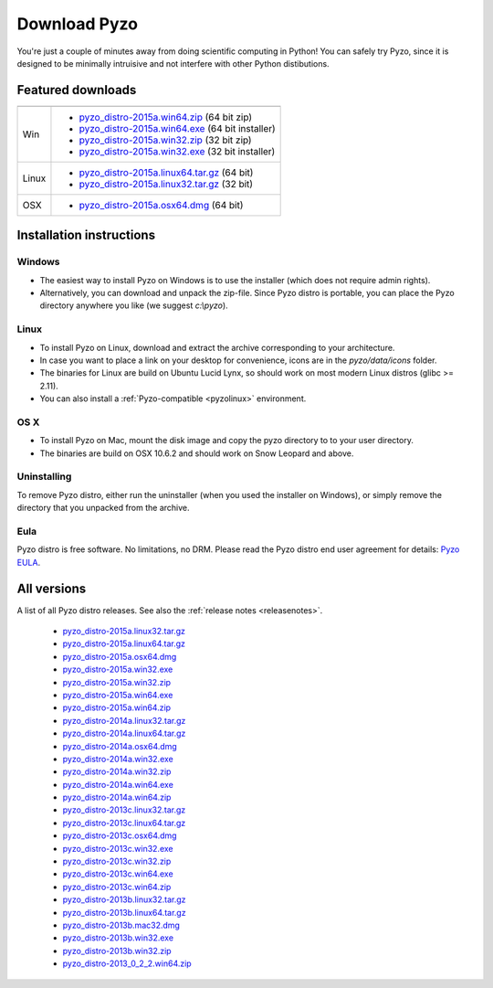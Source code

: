 .. _downloads:

=============
Download Pyzo
=============



You're just a couple of minutes away from doing scientific computing in Python!
You can safely try Pyzo, since it is designed to be minimally intruisive
and not interfere with other Python distibutions.

Featured downloads
==================

.. image:: _static/download.png
  :align: right



+--------------------+------------------------------------------------------------------------------------------------------------------------------------------------------+
|                    |                                                                                                                                                      |
+--------------------+------------------------------------------------------------------------------------------------------------------------------------------------------+
| Win                |                                                                                                                                                      |
|                    | - `pyzo_distro-2015a.win64.zip <http://bitbucket.org/pyzo/pyzo/downloads/pyzo_distro-2015a.win64.zip>`_ (64 bit zip)                                 |
|                    | - `pyzo_distro-2015a.win64.exe <http://bitbucket.org/pyzo/pyzo/downloads/pyzo_distro-2015a.win64.exe>`_ (64 bit installer)                           |
|                    | - `pyzo_distro-2015a.win32.zip <http://bitbucket.org/pyzo/pyzo/downloads/pyzo_distro-2015a.win32.zip>`_ (32 bit zip)                                 |
|                    | - `pyzo_distro-2015a.win32.exe <http://bitbucket.org/pyzo/pyzo/downloads/pyzo_distro-2015a.win32.exe>`_ (32 bit installer)                           |
+--------------------+------------------------------------------------------------------------------------------------------------------------------------------------------+
| Linux              |                                                                                                                                                      |
|                    | - `pyzo_distro-2015a.linux64.tar.gz <http://bitbucket.org/pyzo/pyzo/downloads/pyzo_distro-2015a.linux64.tar.gz>`_ (64 bit)                           |
|                    | - `pyzo_distro-2015a.linux32.tar.gz <http://bitbucket.org/pyzo/pyzo/downloads/pyzo_distro-2015a.linux32.tar.gz>`_ (32 bit)                           |
+--------------------+------------------------------------------------------------------------------------------------------------------------------------------------------+
| OSX                |                                                                                                                                                      |
|                    | - `pyzo_distro-2015a.osx64.dmg <http://bitbucket.org/pyzo/pyzo/downloads/pyzo_distro-2015a.osx64.dmg>`_ (64 bit)                                     |
+--------------------+------------------------------------------------------------------------------------------------------------------------------------------------------+

Installation instructions
=========================


Windows
-------
* The easiest way to install Pyzo on Windows is to use the installer
  (which does not require admin rights).
* Alternatively, you can download and unpack the zip-file. Since Pyzo
  distro is portable, you can place the Pyzo directory anywhere you
  like (we suggest *c:\\pyzo*).

Linux
-----
* To install Pyzo on Linux, download and extract the archive
  corresponding to your architecture. 
* In case you want to place a link on your desktop for convenience,
  icons are in the *pyzo/data/icons* folder.
* The binaries for Linux are build on Ubuntu Lucid Lynx, so should
  work on most modern Linux distros (glibc >= 2.11).
* You can also install a :ref:`Pyzo-compatible <pyzolinux>` environment.

OS X
----
* To install Pyzo on Mac, mount the disk image and copy the pyzo
  directory to to your user directory. 
* The binaries are build on OSX 10.6.2 and should work on Snow Leopard
  and above.

Uninstalling
------------
To remove Pyzo distro, either run the uninstaller (when you used the
installer on Windows), or simply remove the directory that you unpacked
from the archive.

Eula
----
Pyzo distro is free software. No limitations, no DRM. Please read the Pyzo
distro end user agreement for details: `Pyzo EULA
<_static/pyzo_eula.txt>`_.


All versions
============

A list of all Pyzo distro releases. See also the :ref:`release notes <releasenotes>`.

  * `pyzo_distro-2015a.linux32.tar.gz <http://bitbucket.org/pyzo/pyzo/downloads/pyzo_distro-2015a.linux32.tar.gz>`_
  * `pyzo_distro-2015a.linux64.tar.gz <http://bitbucket.org/pyzo/pyzo/downloads/pyzo_distro-2015a.linux64.tar.gz>`_
  * `pyzo_distro-2015a.osx64.dmg <http://bitbucket.org/pyzo/pyzo/downloads/pyzo_distro-2015a.osx64.dmg>`_
  * `pyzo_distro-2015a.win32.exe <http://bitbucket.org/pyzo/pyzo/downloads/pyzo_distro-2015a.win32.exe>`_
  * `pyzo_distro-2015a.win32.zip <http://bitbucket.org/pyzo/pyzo/downloads/pyzo_distro-2015a.win32.zip>`_
  * `pyzo_distro-2015a.win64.exe <http://bitbucket.org/pyzo/pyzo/downloads/pyzo_distro-2015a.win64.exe>`_
  * `pyzo_distro-2015a.win64.zip <http://bitbucket.org/pyzo/pyzo/downloads/pyzo_distro-2015a.win64.zip>`_
  * `pyzo_distro-2014a.linux32.tar.gz <http://bitbucket.org/pyzo/pyzo/downloads/pyzo_distro-2014a.linux32.tar.gz>`_
  * `pyzo_distro-2014a.linux64.tar.gz <http://bitbucket.org/pyzo/pyzo/downloads/pyzo_distro-2014a.linux64.tar.gz>`_
  * `pyzo_distro-2014a.osx64.dmg <http://bitbucket.org/pyzo/pyzo/downloads/pyzo_distro-2014a.osx64.dmg>`_
  * `pyzo_distro-2014a.win32.exe <http://bitbucket.org/pyzo/pyzo/downloads/pyzo_distro-2014a.win32.exe>`_
  * `pyzo_distro-2014a.win32.zip <http://bitbucket.org/pyzo/pyzo/downloads/pyzo_distro-2014a.win32.zip>`_
  * `pyzo_distro-2014a.win64.exe <http://bitbucket.org/pyzo/pyzo/downloads/pyzo_distro-2014a.win64.exe>`_
  * `pyzo_distro-2014a.win64.zip <http://bitbucket.org/pyzo/pyzo/downloads/pyzo_distro-2014a.win64.zip>`_
  * `pyzo_distro-2013c.linux32.tar.gz <http://bitbucket.org/pyzo/pyzo/downloads/pyzo_distro-2013c.linux32.tar.gz>`_
  * `pyzo_distro-2013c.linux64.tar.gz <http://bitbucket.org/pyzo/pyzo/downloads/pyzo_distro-2013c.linux64.tar.gz>`_
  * `pyzo_distro-2013c.osx64.dmg <http://bitbucket.org/pyzo/pyzo/downloads/pyzo_distro-2013c.osx64.dmg>`_
  * `pyzo_distro-2013c.win32.exe <http://bitbucket.org/pyzo/pyzo/downloads/pyzo_distro-2013c.win32.exe>`_
  * `pyzo_distro-2013c.win32.zip <http://bitbucket.org/pyzo/pyzo/downloads/pyzo_distro-2013c.win32.zip>`_
  * `pyzo_distro-2013c.win64.exe <http://bitbucket.org/pyzo/pyzo/downloads/pyzo_distro-2013c.win64.exe>`_
  * `pyzo_distro-2013c.win64.zip <http://bitbucket.org/pyzo/pyzo/downloads/pyzo_distro-2013c.win64.zip>`_
  * `pyzo_distro-2013b.linux32.tar.gz <http://bitbucket.org/pyzo/pyzo/downloads/pyzo_distro-2013b.linux32.tar.gz>`_
  * `pyzo_distro-2013b.linux64.tar.gz <http://bitbucket.org/pyzo/pyzo/downloads/pyzo_distro-2013b.linux64.tar.gz>`_
  * `pyzo_distro-2013b.mac32.dmg <http://bitbucket.org/pyzo/pyzo/downloads/pyzo_distro-2013b.mac32.dmg>`_
  * `pyzo_distro-2013b.win32.exe <http://bitbucket.org/pyzo/pyzo/downloads/pyzo_distro-2013b.win32.exe>`_
  * `pyzo_distro-2013b.win32.zip <http://bitbucket.org/pyzo/pyzo/downloads/pyzo_distro-2013b.win32.zip>`_
  * `pyzo_distro-2013_0_2_2.win64.zip <http://bitbucket.org/pyzo/pyzo/downloads/pyzo_distro-2013_0_2_2.win64.zip>`_

